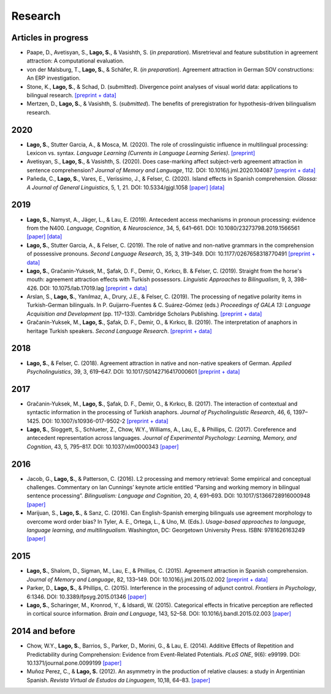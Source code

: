 Research
########


Articles in progress
=======================

.. class:: default

- Paape, D., Avetisyan, S., **Lago, S.**, & Vasishth, S. (*in preparation*). Misretrieval and feature substitution in agreement attraction: A computational evaluation.

- von der Malsburg, T., **Lago, S.**, & Schäfer, R. (*in preparation*). Agreement attraction in German SOV constructions: An ERP investigation.

- Stone, K., **Lago, S.**, & Schad, D.  (*submitted*). Divergence point analyses of visual world data: applications to bilingual research. `[preprint + data] <https://osf.io/exbmk/>`__

- Mertzen, D., **Lago, S.**, & Vasishth, S. (*submitted*). The benefits of preregistration for hypothesis-driven bilingualism research.


2020
====
.. class:: default

- **Lago, S.**, Stutter Garcia, A., & Mosca, M. (2020). The role of crosslinguistic influence in multilingual processing: Lexicon vs. syntax. *Language Learning (Currents in Language Learning Series)*. `[preprint] <https://osf.io/zp4jf/>`__

- Avetisyan, S., **Lago, S.**, & Vasishth, S. (2020). Does case-marking affect subject-verb agreement attraction in sentence comprehension? *Journal of Memory and Language*, 112. DOI: 10.1016/j.jml.2020.104087 `[preprint + data] <https://osf.io/ye98q/>`__

- Pañeda, C., **Lago, S.**, Vares, E., Veríssimo, J., & Felser, C. (2020). Island effects in Spanish comprehension. *Glossa: A Journal of General Linguistics*, 5, 1, 21. DOI: 10.5334/gjgl.1058 `[paper] <https://www.glossa-journal.org/articles/10.5334/gjgl.1058/>`__ `[data] <https://osf.io/ckxaw/>`__


2019
====
.. class:: default

- **Lago, S.**, Namyst, A., Jäger, L., & Lau, E. (2019). Antecedent access mechanisms in pronoun processing: evidence from the N400. *Language, Cognition, & Neuroscience*, 34, 5, 641–661. DOI: 10.1080/23273798.2019.1566561 `[paper] <https://www.tandfonline.com/doi/full/10.1080/23273798.2019.1566561>`__ `[data] <https://osf.io/e8nyu/>`__

- **Lago, S.**, Stutter Garcia, A., & Felser, C. (2019). The role of native and non-native grammars in the comprehension of possessive pronouns. *Second Language Research*, 35, 3, 319–349. DOI: 10.1177/0267658318770491 `[preprint + data] <https://osf.io/v72gu/>`__

- **Lago, S.**, Gračanin-Yuksek, M., Şafak, D. F., Demir, O., Kırkıcı, B. & Felser, C. (2019). Straight from the horse's mouth: agreement attraction effects with Turkish possessors. *Linguistic Approaches to Bilingualism*, 9, 3, 398–426. DOI: 10.1075/lab.17019.lag `[preprint + data] <https://osf.io/5esbn>`__

- Arslan, S., **Lago, S.**, Yanılmaz, A., Drury, J.E., & Felser, C. (2019). The processing of negative polarity items in Turkish-German bilinguals. In P. Guijarro-Fuentes & C. Suárez-Gómez (eds.) *Proceedings of GALA 13: Language Acquisition and Development* (pp. 117–133). Cambridge Scholars Publishing. `[preprint + data] <https://osf.io/6sf2r/>`__

- Gračanin-Yuksek, M., **Lago, S.**, Şafak, D. F., Demir, O., & Kırkıcı, B. (2019). The interpretation of anaphors in heritage Turkish speakers. *Second Language Research*. `[preprint + data] <https://osf.io/mqp7w/>`__ 


2018
====
.. class:: default

- **Lago, S.**, & Felser, C. (2018). Agreement attraction in native and non-native speakers of German. *Applied Psycholinguistics*, 39, 3, 619–647. DOI: 10.1017/S0142716417000601 `[preprint + data] <https://osf.io/bj2yq/>`__


2017
====
.. class:: default

- Gračanin-Yuksek, M., **Lago, S.**, Şafak, D. F., Demir, O., & Kırkıcı, B. (2017). The interaction of contextual and syntactic information in the processing of Turkish anaphors. *Journal of Psycholinguistic Research*, 46, 6, 1397–1425. DOI: 10.1007/s10936-017-9502-2 `[preprint + data] <https://osf.io/k9tfa/>`__

- **Lago, S.**, Sloggett, S., Schlueter, Z., Chow, W.Y., Williams, A., Lau, E., & Phillips, C. (2017). Coreference and antecedent representation across languages. *Journal of Experimental Psychology:  Learning, Memory, and Cognition*, 43, 5, 795–817. DOI: 10.1037/xlm0000343 `[paper] <{filename}/pubs/Lago_et_al_2017.pdf>`__


2016
====
.. class:: default

- Jacob, G., **Lago, S.**, & Patterson, C. (2016). L2 processing and memory retrieval: Some empirical and conceptual challenges. Commentary on Ian Cunnings’ keynote article entitled “Parsing and working memory in bilingual sentence processing”. *Bilingualism: Language and Cognition*, 20, 4, 691–693. DOI: 10.1017/S1366728916000948 `[paper] <{filename}/pubs/Jacob_Lago_Patterson_2016.pdf>`__

- Marijuan, S., **Lago, S.**, & Sanz, C. (2016). Can English-Spanish emerging bilinguals use agreement morphology to overcome word order bias? In Tyler, A. E., Ortega, L., & Uno, M. (Eds.). *Usage-based approaches to language, language learning, and multilingualism*. Washington, DC: Georgetown University Press. ISBN: 9781626163249 `[paper] <{filename}/pubs/Marijuan_Lago_Sanz_2016.pdf>`__

2015
====
.. class:: default

- **Lago, S.**, Shalom, D., Sigman, M., Lau, E., & Phillips, C. (2015). Agreement attraction in Spanish comprehension. *Journal of Memory and Language*, 82, 133–149. DOI: 10.1016/j.jml.2015.02.002 `[preprint + data] <https://osf.io/5rm3z>`__

- Parker, D., **Lago, S.**, & Phillips, C. (2015). Interference in the processing of adjunct control. *Frontiers in Psychology*, 6:1346. DOI: 10.3389/fpsyg.2015.01346 `[paper] <http://journal.frontiersin.org/article/10.3389/fpsyg.2015.01346/full>`__

- **Lago, S.**, Scharinger, M., Kronrod, Y., & Idsardi, W. (2015). Categorical effects in fricative perception are reflected in cortical source information. *Brain and Language*, 143, 52–58. DOI: 10.1016/j.bandl.2015.02.003 `[paper] <{filename}/pubs/Lago_et_al_2015.pdf>`__


2014 and before
===============
.. class:: default

- Chow, W.Y., **Lago, S.**, Barrios, S., Parker, D., Morini, G., & Lau, E. (2014). Additive Effects of Repetition and Predictability during Comprehension: Evidence from Event-Related Potentials. *PLoS ONE*, 9(6): e99199. DOI: 10.1371/journal.pone.0099199 `[paper] <http://journals.plos.org/plosone/article?id=10.1371/journal.pone.0099199>`__

- Muñoz Perez, C., & **Lago, S.** (2012). An asymmetry in the production of relative clauses: a study in Argentinian Spanish. *Revista Virtual de Estudos da Linguagem*, 10,18, 64–83. `[paper] <http://www.revel.inf.br/files/16cb3716686645c4465e3db2244ad03a.pdf>`__







